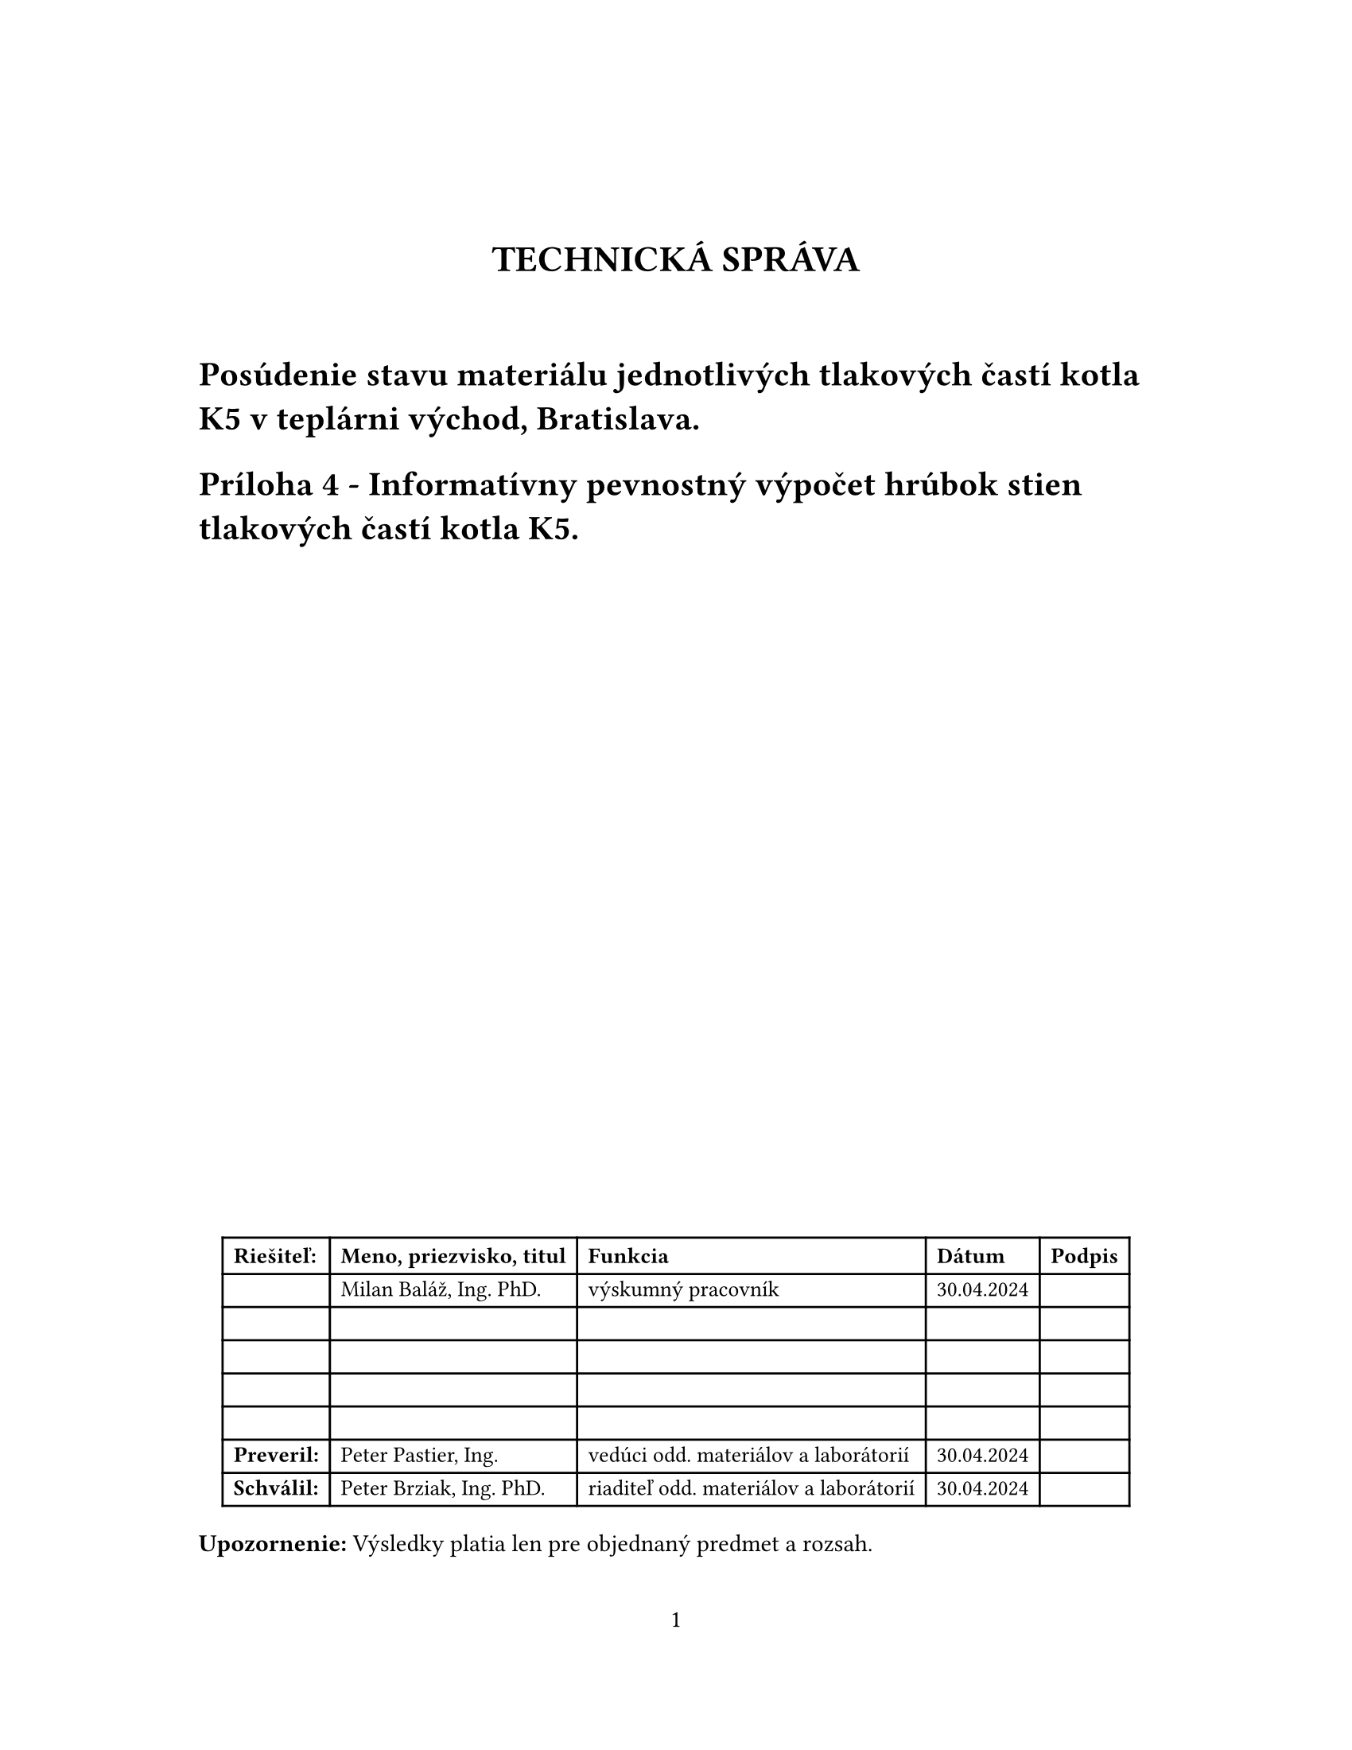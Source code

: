 // Some definitions presupposed by pandoc's typst output.
#let blockquote(body) = [
  #set text( size: 0.92em )
  #block(inset: (left: 1.5em, top: 0.2em, bottom: 0.2em))[#body]
]

#let horizontalrule = [
  #line(start: (25%,0%), end: (75%,0%))
]

#let endnote(num, contents) = [
  #stack(dir: ltr, spacing: 3pt, super[#num], contents)
]

#show terms: it => {
  it.children
    .map(child => [
      #strong[#child.term]
      #block(inset: (left: 1.5em, top: -0.4em))[#child.description]
      ])
    .join()
}

// Some quarto-specific definitions.

#show raw.where(block: true): block.with(
    fill: luma(230), 
    width: 100%, 
    inset: 8pt, 
    radius: 2pt
  )

#let block_with_new_content(old_block, new_content) = {
  let d = (:)
  let fields = old_block.fields()
  fields.remove("body")
  if fields.at("below", default: none) != none {
    // TODO: this is a hack because below is a "synthesized element"
    // according to the experts in the typst discord...
    fields.below = fields.below.amount
  }
  return block.with(..fields)(new_content)
}

#let empty(v) = {
  if type(v) == "string" {
    // two dollar signs here because we're technically inside
    // a Pandoc template :grimace:
    v.matches(regex("^\\s*$")).at(0, default: none) != none
  } else if type(v) == "content" {
    if v.at("text", default: none) != none {
      return empty(v.text)
    }
    for child in v.at("children", default: ()) {
      if not empty(child) {
        return false
      }
    }
    return true
  }

}

#show figure: it => {
  if type(it.kind) != "string" {
    return it
  }
  let kind_match = it.kind.matches(regex("^quarto-callout-(.*)")).at(0, default: none)
  if kind_match == none {
    return it
  }
  let kind = kind_match.captures.at(0, default: "other")
  kind = upper(kind.first()) + kind.slice(1)
  // now we pull apart the callout and reassemble it with the crossref name and counter

  // when we cleanup pandoc's emitted code to avoid spaces this will have to change
  let old_callout = it.body.children.at(1).body.children.at(1)
  let old_title_block = old_callout.body.children.at(0)
  let old_title = old_title_block.body.body.children.at(2)

  // TODO use custom separator if available
  let new_title = if empty(old_title) {
    [#kind #it.counter.display()]
  } else {
    [#kind #it.counter.display(): #old_title]
  }

  let new_title_block = block_with_new_content(
    old_title_block, 
    block_with_new_content(
      old_title_block.body, 
      old_title_block.body.body.children.at(0) +
      old_title_block.body.body.children.at(1) +
      new_title))

  block_with_new_content(old_callout,
    new_title_block +
    old_callout.body.children.at(1))
}

#show ref: it => locate(loc => {
  let target = query(it.target, loc).first()
  if it.at("supplement", default: none) == none {
    it
    return
  }

  let sup = it.supplement.text.matches(regex("^45127368-afa1-446a-820f-fc64c546b2c5%(.*)")).at(0, default: none)
  if sup != none {
    let parent_id = sup.captures.first()
    let parent_figure = query(label(parent_id), loc).first()
    let parent_location = parent_figure.location()

    let counters = numbering(
      parent_figure.at("numbering"), 
      ..parent_figure.at("counter").at(parent_location))
      
    let subcounter = numbering(
      target.at("numbering"),
      ..target.at("counter").at(target.location()))
    
    // NOTE there's a nonbreaking space in the block below
    link(target.location(), [#parent_figure.at("supplement") #counters#subcounter])
  } else {
    it
  }
})

// 2023-10-09: #fa-icon("fa-info") is not working, so we'll eval "#fa-info()" instead
#let callout(body: [], title: "Callout", background_color: rgb("#dddddd"), icon: none, icon_color: black) = {
  block(
    breakable: false, 
    fill: background_color, 
    stroke: (paint: icon_color, thickness: 0.5pt, cap: "round"), 
    width: 100%, 
    radius: 2pt,
    block(
      inset: 1pt,
      width: 100%, 
      below: 0pt, 
      block(
        fill: background_color, 
        width: 100%, 
        inset: 8pt)[#text(icon_color, weight: 900)[#icon] #title]) +
      block(
        inset: 1pt, 
        width: 100%, 
        block(fill: white, width: 100%, inset: 8pt, body)))
}



#let article(
  title: none,
  authors: none,
  date: none,
  abstract: none,
  cols: 1,
  margin: (x: 1.25in, y: 1.25in),
  paper: "us-letter",
  lang: "en",
  region: "US",
  font: (),
  fontsize: 11pt,
  sectionnumbering: none,
  toc: false,
  toc_title: none,
  toc_depth: none,
  doc,
) = {
  set page(
    paper: paper,
    margin: margin,
    numbering: "1",
  )
  set par(justify: true)
  set text(lang: lang,
           region: region,
           font: font,
           size: fontsize)
  set heading(numbering: sectionnumbering)

  if title != none {
    align(center)[#block(inset: 2em)[
      #text(weight: "bold", size: 1.5em)[#title]
    ]]
  }

  if authors != none {
    let count = authors.len()
    let ncols = calc.min(count, 3)
    grid(
      columns: (1fr,) * ncols,
      row-gutter: 1.5em,
      ..authors.map(author =>
          align(center)[
            #author.name \
            #author.affiliation \
            #author.email
          ]
      )
    )
  }

  if date != none {
    align(center)[#block(inset: 1em)[
      #date
    ]]
  }

  if abstract != none {
    block(inset: 2em)[
    #text(weight: "semibold")[Abstract] #h(1em) #abstract
    ]
  }

  if toc {
    let title = if toc_title == none {
      auto
    } else {
      toc_title
    }
    block(above: 0em, below: 2em)[
    #outline(
      title: toc_title,
      depth: toc_depth
    );
    ]
  }

  if cols == 1 {
    doc
  } else {
    columns(cols, doc)
  }
}
#show: doc => article(
  title: [TECHNICKÁ SPRÁVA],
  toc_title: [Table of contents],
  toc_depth: 3,
  cols: 1,
  doc,
)


= Posúdenie stavu materiálu jednotlivých tlakových častí kotla K5 v teplárni východ, Bratislava.
<posúdenie-stavu-materiálu-jednotlivých-tlakových-častí-kotla-k5-v-teplárni-východ-bratislava.>
= Príloha 4 - Informatívny pevnostný výpočet hrúbok stien tlakových častí kotla K5.
<príloha-4---informatívny-pevnostný-výpočet-hrúbok-stien-tlakových-častí-kotla-k5.>
#text(10pt)[
#align(center+bottom)[
#table(
  columns: 5,
  align: left,
  rows: (auto, 15pt),
  [*Riešiteľ:*], [*Meno, priezvisko, titul*], [*Funkcia*], [*Dátum*], [*Podpis*],
  [], [Milan Baláž, Ing. PhD.],[výskumný pracovník], [30.04.2024],[],
  [], [], [], [],[],
  [], [], [], [],[],
  [], [], [], [],[],
  [], [], [], [],[],
  [*Preveril:*], [Peter Pastier, Ing.], [vedúci odd. materiálov a laborátorií], [30.04.2024],[],
  [*Schválil:*], [Peter Brziak, Ing. PhD.], [riaditeľ odd. materiálov a laborátorií], [30.04.2024],[],
)
]
]
#strong[Upozornenie:] Výsledky platia len pre objednaný predmet a rozsah.

#pagebreak()
= Vstupné údaje
<vstupné-údaje>
#block[
#figure([
#block[
#figure(
align(center)[#table(
  columns: 6,
  align: (col, row) => (auto,auto,auto,auto,auto,auto,).at(col),
  inset: 6pt,
  [], [od], [t\_nom], [p\_op], [temp\_op], [material],
  [membranova-stena],
  [57],
  [5],
  [10],
  [315],
  [12022],
  [strop-ohniska],
  [57],
  [5],
  [10],
  [315],
  [12022],
  [strop-medzitahu],
  [57],
  [5],
  [10],
  [305],
  [12022],
  [zadna-stena-2-tah],
  [57],
  [5],
  [10],
  [260],
  [12022],
  [p-l-stena-2-tah],
  [57],
  [5],
  [10],
  [260],
  [12022],
  [vystupny-prehrievac],
  [57],
  [5],
  [10],
  [525],
  [15128],
  [salavy-prehrievac],
  [57],
  [5],
  [10],
  [480],
  [15128],
  [mreza],
  [57],
  [5],
  [10],
  [325],
  [12022],
)]
)

]
], caption: figure.caption(
position: top, 
[
Vstupné údaje
]), 
kind: "quarto-float-tbl", 
supplement: "Table", 
numbering: "1", 
)
<tbl-inputs>


]



